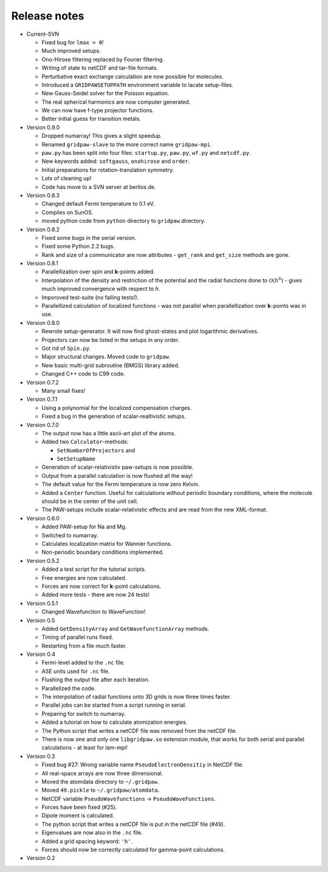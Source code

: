 .. _releasenotes:

=============
Release notes
=============

* Current-SVN

  - Fixed bug for ``lmax > 0``!
  - Much improved setups.
  - Ono-Hirose filtering replaced by Fourier filtering.
  - Writing of state to netCDF and tar-file formats.
  - Perturbative exact exchange calculation are now possible for molecules.
  - Introduced a ``GRIDPAWSETUPPATH`` environment variable to lacate setup-files.
  - New Gauss-Seidel solver for the Poisson equation.
  - The real spherical harmonics are now computer generated.
  - We can now have f-type projector functions.
  - Better initial guess for transition metals.

* Version 0.9.0

  - Dropped numarray!  This gives a slight speedup.
  - Renamed ``gridpaw-slave`` to the more correct name ``gridpaw-mpi``.
  - ``paw.py`` has been split into four files: ``startup.py``, ``paw.py``,
    ``wf.py`` and ``netcdf.py``.
  - New keywords added: ``softgauss``, ``onohirose`` and ``order``.
  - Initial preparations for rotation-translation symmetry.
  - Lots of cleaning up!
  - Code has move to a SVN server at berlios.de.

* Version 0.8.3

  - Changed default Fermi temperature to 0.1 eV.
  - Compiles on SunOS.
  - moved python code from ``python`` directory to ``gridpaw`` directory.

* Version 0.8.2

  - Fixed some bugs in the serial version.
  - Fixed some Python 2.2 bugs.
  - Rank and size of a communicator are now attributes - ``get_rank``
    and ``get_size`` methods are gone.

* Version 0.8.1

  - Parallellization over spin and **k**-points added.
  - Interpolation of the density and restriction of the potential and
    the radial functions done to :math:`\mathcal O(h^6)` - gives much
    improved convergence with respect to *h*.
  - Imporoved test-suite (no failing tests!).
  - Parallellized calculation of localized functions - was not
    parallel when parallellization over **k**-points was in use.

* Version 0.8.0

  - Rewrote setup-generator.  It will now find ghost-states and plot
    logarithmic derivatives.
  - Projectors can now be listed in the setups in any order.
  - Got rid of ``Spin.py``.
  - Major structural changes. Moved code to ``gridpaw``.
  - New basic multi-grid subroutine (BMGS) library added.
  - Changed C++ code to C99 code.

* Version 0.7.2

  - Many small fixes!

* Version 0.7.1

  - Using a polynomial for the localized compensation charges.
  - Fixed a bug in the generation of scalar-realtivistic setups.

* Version 0.7.0

  - The output now has a little ascii-art plot of the atoms.
  - Added two ``Calculator``-methods:
    
    + ``SetNumberOfProjectors`` and
    + ``SetSetupName``

  - Generation of scalar-relativistiv paw-setups is now possible.
  - Output from a parallel calculation is now flushed all the way!
  - The default value for the Fermi temperature is now zero Kelvin.
  - Added a ``Center`` function.  Useful for calculations without
    periodic boundary conditions, where the molecule should be in the
    center of the unit cell.
  - The PAW-setups include scalar-relativistic effects and are read
    from the new XML-format.

* Version 0.6.0

  - Added PAW-setup for Na and Mg.
  - Switched to numarray.
  - Calculates localization matrix for Wannier functions.
  - Non-periodic boundary conditions implemented.

* Version 0.5.2

  - Added a test script for the tutorial scripts.
  - Free energies are now calculated.
  - Forces are now correct for **k**-point calculations.
  - Added more tests - there are now 24 tests!

* Version 0.5.1

  - Changed Wavefunction to WaveFunction!

* Version 0.5

  - Added ``GetDensityArray`` and ``GetWavefunctionArray`` methods.
  - Timing of parallel runs fixed.
  - Restarting from a file much faster.
  
* Version 0.4

  - Fermi-level added to the ``.nc`` file.
  - ASE units used for ``.nc`` file.
  - Flushing the output file after each iteration.
  - Parallelized the code.
  - The interpolation of radial functions onto 3D grids is now
    three times faster.
  - Parallel jobs can be started from a script running in serial.
  - Preparing for switch to numarray.
  - Added a tutorial on how to calculate atomization energies.
  - The Python script that writes a netCDF file was removed from the
    netCDF file.
  - There is now one and only one ``libgridpaw.so`` extension module, that
    works for both serial and parallel calculations - at least for
    lam-mpi! 
 
* Version 0.3

  - Fixed bug #27: Wrong variable name ``PseudoElectronDensitiy`` in
    NetCDF file.
  - All real-space arrays are now three dimensional.
  - Moved the atomdata directory to ``~/.gridpaw``.
  - Moved ``49.pickle`` to ``~/.gridpaw/atomdata``.
  - NetCDF variable ``PseudoWavefunctions`` -> ``PseudoWaveFunctions``.
  - Forces have been fixed (#25).
  - Dipole moment is calculated.
  - The python script that writes a netCDF file is put in the netCDF
    file (#49).
  - Eigenvalues are now also in the ``.nc`` file.
  - Added a grid spacing keyword: ``'h'``.
  - Forces should now be correctly calculated for gamma-point
    calculations.

* Version 0.2 
